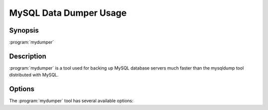 MySQL Data Dumper Usage
=======================

Synopsis
--------

:program:`mydumper`

Description
-----------

:program:`mydumper` is a tool used for backing up MySQL database servers much
faster than the mysqldump tool distributed with MySQL.

Options
-------

The :program:`mydumper` tool has several available options:

.. program:: mydumper

.. option:: --help, -?

   Show help text

.. option:: --host, -h

   Hostname of MySQL server to connect to (default localhost)

.. option:: --user, -u

   MySQL username with the correct privileges to execute the dump

.. option:: --password, -p

   The corresponding password for the MySQL user

.. option:: --port, -P

   The port for the MySQL connection.

   .. note::

      For localhost TCP connections use 127.0.0.1 for :option:`--host`.

.. option:: --socket, -S

   The UNIX domain socket file to use for the connection

.. option:: --database, -B

   Database to dump

.. option:: --table-list, -T

   A comma separated list of tables to dump

.. option:: --threads, -t

   The number of threads to use for dumping data, default is 4

.. option:: --outputdir, -o

   Output directory name, default is export-YYYYMMDD-HHMMSS

.. option:: --statement-size, -s

   The maximum size for an insert statement before breaking into a new
   statement, default 1,000,000 bytes

.. option:: --rows, -r

   Split table into chunks of this many rows, default unlimited

.. option:: --compress, -c

   Compress the output files

.. option:: --compress-input, -C

   Use client protocol compression for connections to the MySQL server

.. option:: --build-empty-files, -e

   Create empty dump files if there is no data to dump

.. option:: --regex, -x

   A regular expression to match against database and table

.. option:: --ignore-engines, -i

   Comma separated list of storage engines to ignore

.. option:: --long-query-guard, -l

   Timeout for long query execution in seconds, default 60

.. option:: --kill-long-queries, -k

   Kill long running queries instead of aborting the dump

.. option:: --version, -V

   Show the program version and exit

.. option:: --binlogs, -b

   Get the binlogs from the server as well as the dump files

.. option:: --binlog-outdir, -d

   The directory to output the binlog files into, default 'binlogs' in the
   export directory.
